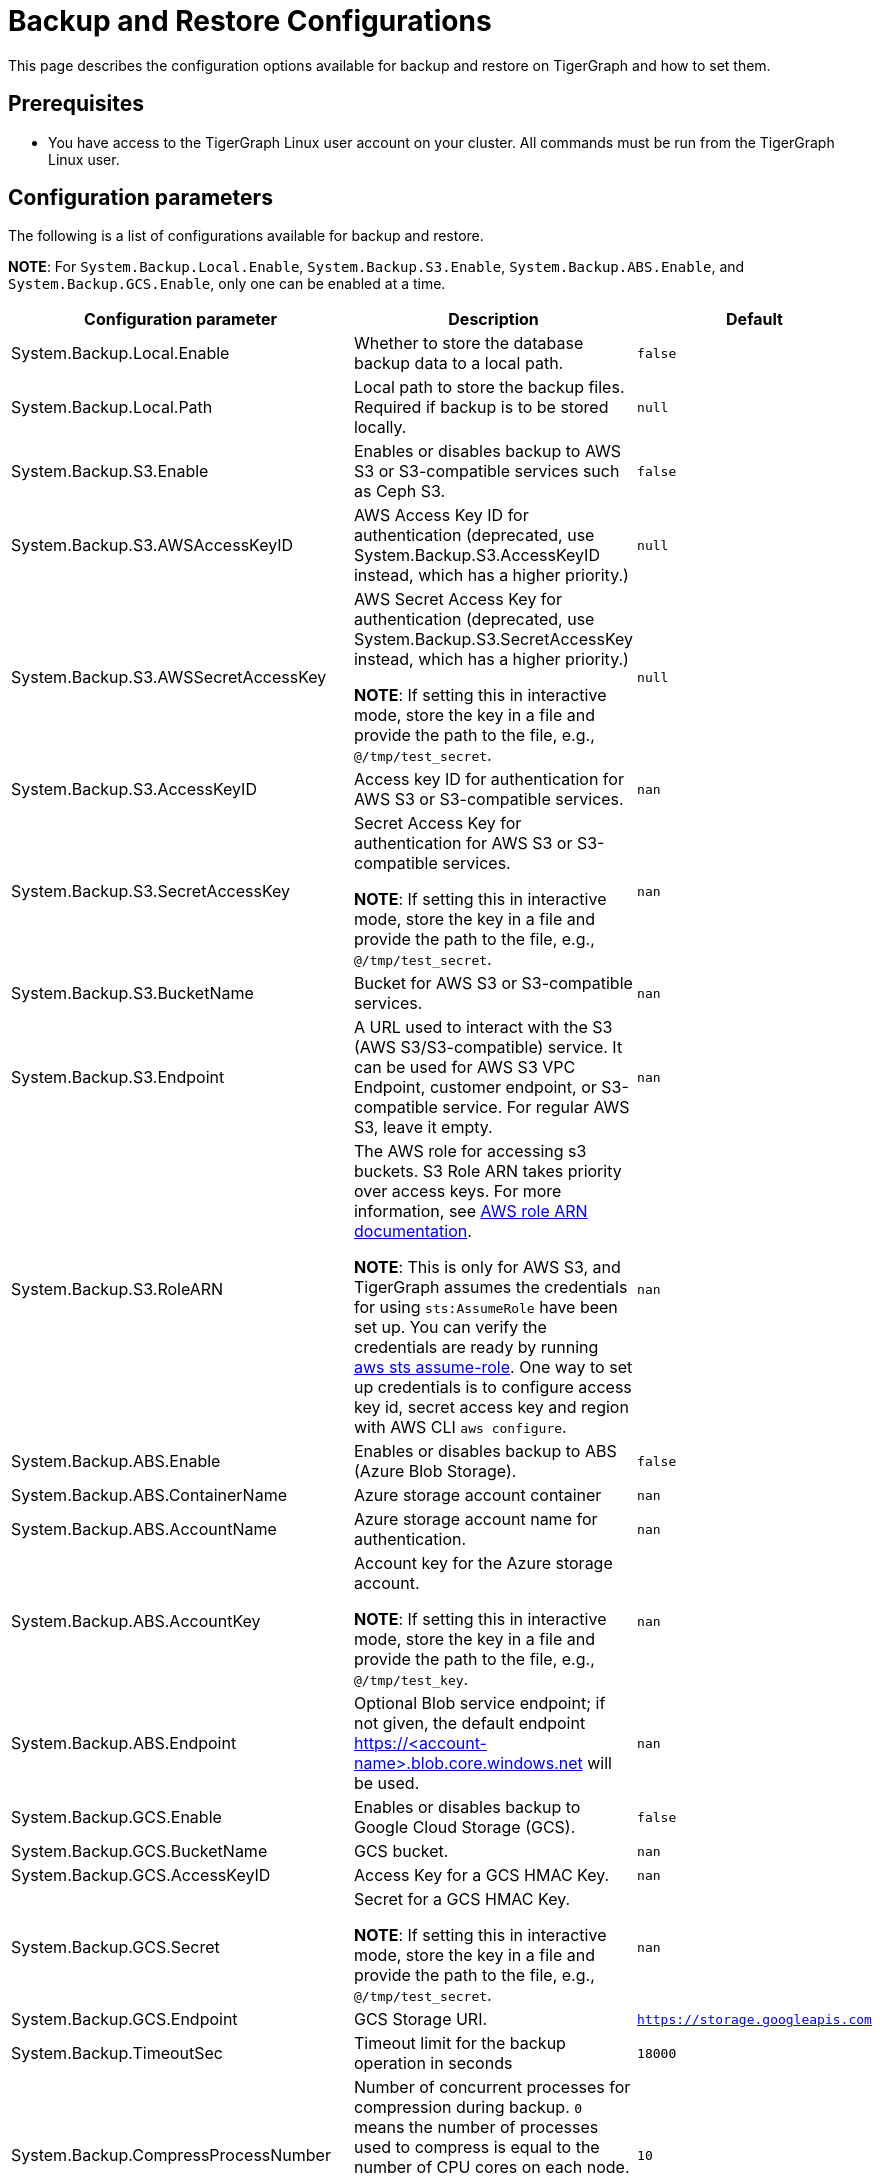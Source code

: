 = Backup and Restore Configurations

This page describes the configuration options available for backup and restore on TigerGraph and how to set them.

== Prerequisites
* You have access to the TigerGraph Linux user account on your cluster.
All commands must be run from the TigerGraph Linux user.

== Configuration parameters

The following is a list of configurations available for backup and restore.

**NOTE**: For `System.Backup.Local.Enable`, `System.Backup.S3.Enable`, `System.Backup.ABS.Enable`, and `System.Backup.GCS.Enable`, only one can be enabled at a time.

|===
|Configuration parameter |Description |Default

|System.Backup.Local.Enable |Whether to store the database backup data to a local path.
|`false`

|System.Backup.Local.Path |Local path to store the backup files.
Required if backup is to be stored locally. | `null`

|System.Backup.S3.Enable |Enables or disables backup to AWS S3 or S3-compatible services such as Ceph S3.|`false`

|System.Backup.S3.AWSAccessKeyID |AWS Access Key ID for authentication (deprecated, use System.Backup.S3.AccessKeyID instead, which has a higher priority.) | `null`

|System.Backup.S3.AWSSecretAccessKey |AWS Secret Access Key for authentication (deprecated, use System.Backup.S3.SecretAccessKey instead, which has a higher priority.)

*NOTE*: If setting this in interactive mode, store the key in a file and provide the path to the file, e.g., `@/tmp/test_secret`.
|`+null+`

|System.Backup.S3.AccessKeyID |Access key ID for authentication for AWS S3 or S3-compatible services.| `nan`
|System.Backup.S3.SecretAccessKey |
Secret Access Key for authentication for AWS S3 or S3-compatible services.

*NOTE*: If setting this in interactive mode, store the key in a file and provide the path to the file, e.g., `@/tmp/test_secret`.|`nan`

|System.Backup.S3.BucketName |Bucket for AWS S3 or S3-compatible services.|`nan`

|System.Backup.S3.Endpoint|A URL used to interact with the S3 (AWS S3/S3-compatible) service. It can be used for AWS S3 VPC Endpoint, customer endpoint, or S3-compatible service. For regular AWS S3, leave it empty.|`nan`

|System.Backup.S3.RoleARN |The AWS role for accessing s3 buckets.
S3 Role ARN takes priority over access keys. For more information, see link:https://docs.aws.amazon.com/IAM/latest/APIReference/API_Role.html[AWS role ARN documentation].

*NOTE*: This is only for AWS S3, and TigerGraph assumes the credentials for using `sts:AssumeRole` have been set up. You can verify the credentials are ready by running link:https://docs.aws.amazon.com/cli/latest/reference/sts/assume-role.html#examples[aws sts assume-role]. One way to set up credentials is to configure access key id, secret access key and region with AWS CLI `aws configure`.
|`+nan+`


|System.Backup.ABS.Enable |Enables or disables backup to ABS (Azure Blob Storage).|`false`
|System.Backup.ABS.ContainerName |Azure storage account container|`nan`
|System.Backup.ABS.AccountName |Azure storage account name for authentication.| `nan`
|System.Backup.ABS.AccountKey |Account key for the Azure storage account.

*NOTE*: If setting this in interactive mode, store the key in a file and provide the path to the file, e.g., `@/tmp/test_key`.
| `nan`
|System.Backup.ABS.Endpoint|Optional Blob service endpoint; if not given, the default endpoint https://<account-name>.blob.core.windows.net will be used.|`nan`
|System.Backup.GCS.Enable |Enables or disables backup to Google Cloud Storage (GCS).|`false`
|System.Backup.GCS.BucketName |GCS bucket.|`nan`
|System.Backup.GCS.AccessKeyID |Access Key for a GCS HMAC Key.| `nan`
|System.Backup.GCS.Secret |Secret for a GCS HMAC Key.

*NOTE*: If setting this in interactive mode, store the key in a file and provide the path to the file, e.g., `@/tmp/test_secret`.
| `nan`
|System.Backup.GCS.Endpoint|GCS Storage URI.|`https://storage.googleapis.com`

|System.Backup.TimeoutSec |Timeout limit for the backup operation in seconds |`+18000+`

|System.Backup.CompressProcessNumber | Number of concurrent processes for compression during backup. `0` means the number of processes used to compress is equal to the number of CPU cores on each node.

We recommending keeping the default value `10`.
| `10`

|System.Backup.DecompressProcessNumber | The number of concurrent processes for decompression during the restore.
| `8`

|System.Backup.CompressionLevel |The backup compression level strikes a balance between size and speed. The better compression, the longer it takes.
("BestSpeed", "DefaultCompression", "BestCompression")
| "DefaultCompression"
|===

== Configure backup and restore

Running `gadmin config entry backup` allows you to enter the value for each parameter individually.

Alternatively, you can use `gadmin config set <parameter>` to change the value of any parameter.

After configuring the parameters, run `gadmin config apply` to apply the new parameter values.

== Configure System.Backup.S3.Endpoint

Typically, there's no need to configure the `System.Backup.S3.Endpoint` parameter on a TigerGraph Server.
This is because the system auto-detects the regional endpoint for AWS S3 backups. 

.Users should configure this parameter *only* for special cases, such as:
* To backup to a AWS S3 vpc endpoint, typically set it to "https://s3.amazonaws.com/" or any available URI/VPC endpoints.
* To backup to an S3-compatible service, set it to its corresponding service URI.

Except for the above specific situations, leave it empty.


== Backup to AWS S3
To configure backup files to an AWS S3 Bucket for an on-premises TigerGraph Server cluster, complete the following steps:

. Create an S3 bucket in AWS
. Create an AWS IAM user
. Create an IAM policy that ensures the IAM user has sufficient access to the bucket itself, and contents within the bucket
+
[console,]
----
{
    "Version": "2012-10-17",
    "Statement": [
        {
            "Action": [
                "s3:PutObject",
                "s3:ListBucket",
                "s3:GetObject",
                "s3:GetBucketLocation"
            ],
            "Effect": "Allow",
            "Resource": [
                "arn:aws:s3:::<bucket-name>",
                "arn:aws:s3:::<bucket-name>/*"
            ]
        }
    ]
}
----

. Create an `AccessKeyID` and `SecretAccessKey` for the IAM user
+
TigerGraph clusters use long-lived credentials to authenticate to AWS as the IAM user, allowing TigerGraph access to put backup files into the S3 bucket.
These credentials are also used to read and copy files during a Restore process.

. Configure each of the following parameters on the linux command line:
+
.Enable storing backup data in S3
[console,]
----
gadmin config set "System.Backup.S3.Enable" "true"
----
+
.Specify bucket name
[console,]
----
gadmin config set "System.Backup.S3.BucketName" "<bucket-name>"
----
+
.Set S3 backup AccessKeyID
[console,]
----
gadmin config set "System.Backup.S3.AccessKeyID" "<access-key-id>"
----
+
.Set S3 backup SecretAccessKey
[console,]
----
gadmin config set "System.Backup.S3.SecretAccessKey" "<secret-access-key>"
----
+
Alternatively, instead of using `AccessKeyID` and `SecretAccessKey`, you may use link:https://docs.aws.amazon.com/IAM/latest/UserGuide/reference_identifiers.html#identifiers-arnsp[AWS Role ARN] for the authentication.
+
[console,]
----
gadmin config set "System.Backup.S3.RoleARN" "arn:aws:iam::account:role/role-name-with-path"
----
+
.Apply the new parameter values
[console,]
----
gadmin config apply -y
----

== Backup to ABS (Azure Blob Storage)

Similar to backing up to AWS S3, once the Azure Blob Storage Container is created and configured properly (refer to https://learn.microsoft.com/en-us/azure/storage/blobs/storage-blobs-introduction[Introduction to Azure Blob Storage]), then configure it to be your backup storage via the following steps.

. Enable storing backup data to ABS, and ensure other backup types are disabled.
+
[console,]
----
gadmin config set "System.Backup.ABS.Enable" "true"
----
. Specify the backup ABS Endpoint(or leave it empty if the default endpoint is okay)
+
[console,]
----
gadmin config set "System.Backup.ABS.Endpoint" "https://<account-name>.blob.core.windows.net"
----
. Specify ABS ContainerName
+
[console,]
----
gadmin config set "System.Backup.ABS.ContainerName" "<container-name>"
----
. Set ABS backup AccountName
+
[console,]
----
gadmin config set "System.Backup.ABS.AccountName" "<account-name>"
----

. Set ABS backup AccountKey
+
[console,]
----
gadmin config set "System.Backup.ABS.AccountKey" "<account-key>"
----
. Apply the new parameter values
+
[console,]
----
gadmin config apply -y
----

== Backup to GCS (google cloud storage)
Similar to backing up to ABS, prepare the proper https://cloud.google.com/storage/docs/authentication/hmackeys[HMAC keys]. Then configure it to be your backup storage via the following steps.

. Enable storing backup data to GCS, and ensure other backup types are disabled.
+
[console,]
----
gadmin config set "System.Backup.GCS.Enable" "true"
----
. Specify GCS BucketName
+
[console,]
----
gadmin config set "System.Backup.GCS.BucketName" "<bucket-name>"
----
. Set GCS backup AccessKey
+
[console,]
----
gadmin config set "System.Backup.GCS.AccessKey" "<access-key>"
----

. Set GCS backup Secret
+
[console,]
----
gadmin config set "System.Backup.GCS.Secret" "<secret>"
----
. Apply the new parameter values
+
[console,]
----
gadmin config apply -y
----

